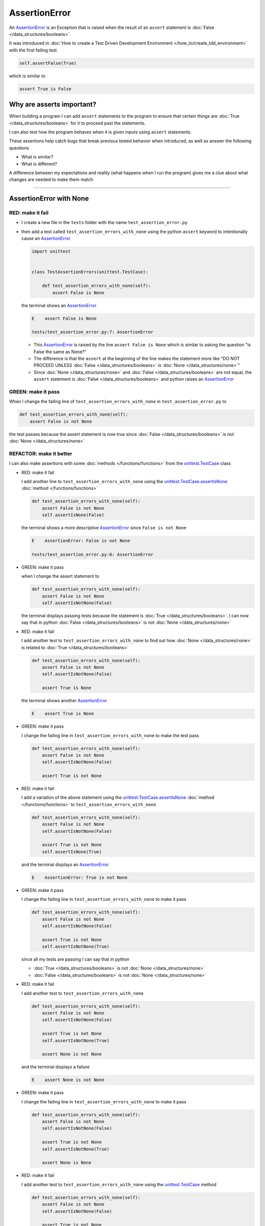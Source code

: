 
AssertionError
==============

An `AssertionError <https://docs.python.org/3/library/exceptions.html?highlight=assertionerror#AssertionError>`_ is an Exception that is raised when the result of an ``assert`` statement is :doc:`False </data_structures/booleans>`

It was introduced in :doc:`How to create a Test Driven Development Environment </how_to/create_tdd_environment>` with the first failing test

.. code-block:: python

  self.assertFalse(True)

which is similar to

.. code-block:: python

  assert True is False

Why are asserts important?
--------------------------

When building a program I can add ``assert`` statements to the program to ensure that certain things are :doc:`True </data_structures/booleans>` for it to proceed past the statements.

I can also test how the program behaves when it is given inputs using ``assert`` statements.

These assertions help catch bugs that break previous tested behavior when introduced, as well as answer the following questions


* What is similar?
* What is different?

A difference between my expectations and reality (what happens when I run the program) gives me a clue about what changes are needed to make them match

----

AssertionError with None
------------------------

RED: make it fail
^^^^^^^^^^^^^^^^^

* I create a new file in the ``tests`` folder with the name ``test_assertion_error.py``
* then add a test called ``test_assertion_errors_with_none`` using the python ``assert`` keyword to intentionally cause an `AssertionError <https://docs.python.org/3/library/exceptions.html?highlight=assertionerror#AssertionError>`_

  .. code-block:: python

    import unittest


    class TestAssertionErrors(unittest.TestCase):

        def test_assertion_errors_with_none(self):
            assert False is None

  the terminal shows an `AssertionError <https://docs.python.org/3/library/exceptions.html?highlight=assertionerror#AssertionError>`_

  .. code-block:: python

    E    assert False is None

    tests/test_assertion_error.py:7: AssertionError

  - This `AssertionError <https://docs.python.org/3/library/exceptions.html?highlight=assertionerror#AssertionError>`_ is raised by the line ``assert False is None`` which is similar to asking the question "is False the same as None?"
  - The difference is that the ``assert`` at the beginning of the line makes the statement more like "DO NOT PROCEED UNLESS :doc:`False </data_structures/booleans>` is :doc:`None </data_structures/none>`"
  - Since :doc:`None </data_structures/none>` and :doc:`False </data_structures/booleans>` are not equal, the ``assert`` statement is :doc:`False </data_structures/booleans>` and python raises an `AssertionError <https://docs.python.org/3/library/exceptions.html?highlight=assertionerror#AssertionError>`_

GREEN: make it pass
^^^^^^^^^^^^^^^^^^^

When I change the failing line of ``test_assertion_errors_with_none`` in ``test_assertion_error.py`` to

.. code-block:: python

  def test_assertion_errors_with_none(self):
      assert False is not None

the test passes because the assert statement is now true since :doc:`False </data_structures/booleans>` is not :doc:`None </data_structures/none>`

REFACTOR: make it better
^^^^^^^^^^^^^^^^^^^^^^^^

I can also make assertions with some :doc:`methods </functions/functions>` from the `unittest.TestCase <https://docs.python.org/3/library/unittest.html?highlight=unittest#unittest.TestCase>`_ class


* RED: make it fail

  I add another line to ``test_assertion_errors_with_none`` using the `unittest.TestCase.assertIsNone <https://docs.python.org/3/library/unittest.html?highlight=unittest#unittest.TestCase.assertIsNone>`_ :doc:`method </functions/functions>`

  .. code-block:: python

    def test_assertion_errors_with_none(self):
        assert False is not None
        self.assertIsNone(False)

  the terminal shows a more descriptive `AssertionError <https://docs.python.org/3/library/exceptions.html?highlight=assertionerror#AssertionError>`_ since ``False is not None``

  .. code-block:: python

    E    AssertionError: False is not None

    tests/test_assertion_error.py:8: AssertionError

* GREEN: make it pass

  when I change the assert statement to

  .. code-block:: python

    def test_assertion_errors_with_none(self):
        assert False is not None
        self.assertIsNotNone(False)

  the terminal displays passing tests because the statement is :doc:`True </data_structures/booleans>`. I can now say that in python :doc:`False </data_structures/booleans>` is not :doc:`None </data_structures/none>`

* RED: make it fail

  I add another test to ``test_assertion_errors_with_none`` to find out how :doc:`None </data_structures/none>` is related to :doc:`True </data_structures/booleans>`

  .. code-block:: python

    def test_assertion_errors_with_none(self):
        assert False is not None
        self.assertIsNotNone(False)

        assert True is None

  the terminal shows another `AssertionError <https://docs.python.org/3/library/exceptions.html?highlight=assertionerror#AssertionError>`_

  .. code-block:: python

    E    assert True is None

* GREEN: make it pass

  I change the failing line in ``test_assertion_errors_with_none`` to make the test pass

  .. code-block:: python

    def test_assertion_errors_with_none(self):
        assert False is not None
        self.assertIsNotNone(False)

        assert True is not None

* RED: make it fail

  I add a variation of the above statement using the `unittest.TestCase.assertIsNone <https://docs.python.org/3/library/unittest.html?highlight=unittest#unittest.TestCase.assertIsNone>`_ :doc:`method </functions/functions>` to ``test_assertion_errors_with_none``

  .. code-block:: python

    def test_assertion_errors_with_none(self):
        assert False is not None
        self.assertIsNotNone(False)

        assert True is not None
        self.assertIsNone(True)

  and the terminal displays an `AssertionError <https://docs.python.org/3/library/exceptions.html?highlight=assertionerror#AssertionError>`_

  .. code-block:: python

    E    AssertionError: True is not None

* GREEN: make it pass

  I change the failing line in ``test_assertion_errors_with_none`` to make it pass

  .. code-block:: python

    def test_assertion_errors_with_none(self):
        assert False is not None
        self.assertIsNotNone(False)

        assert True is not None
        self.assertIsNotNone(True)

  since all my tests are passing I can say that in python

  - :doc:`True </data_structures/booleans>` is not :doc:`None </data_structures/none>`
  - :doc:`False </data_structures/booleans>` is not :doc:`None </data_structures/none>`

* RED: make it fail

  I add another test to ``test_assertion_errors_with_none``

  .. code-block:: python

    def test_assertion_errors_with_none(self):
        assert False is not None
        self.assertIsNotNone(False)

        assert True is not None
        self.assertIsNotNone(True)

        assert None is not None

  and the terminal displays a failure

  .. code-block:: python

    E    assert None is not None

* GREEN: make it pass

  I change the failing line in ``test_assertion_errors_with_none`` to make it pass

  .. code-block:: python

    def test_assertion_errors_with_none(self):
        assert False is not None
        self.assertIsNotNone(False)

        assert True is not None
        self.assertIsNotNone(True)

        assert None is None

* RED: make it fail

  I add another test to ``test_assertion_errors_with_none`` using the `unittest.TestCase <https://docs.python.org/3/library/unittest.html?highlight=unittest#unittest.TestCase>`_ method

  .. code-block:: python

    def test_assertion_errors_with_none(self):
        assert False is not None
        self.assertIsNotNone(False)

        assert True is not None
        self.assertIsNotNone(True)

        assert None is None
        self.assertIsNotNone(None)

  and the terminal shows an `AssertionError <https://docs.python.org/3/library/exceptions.html?highlight=assertionerror#AssertionError>`_

  .. code-block:: python

    >    self.assertIsNotNone(None)
    E    AssertionError: unexpectedly None

* GREEN: make it pass

  I change ``test_assertion_errors_with_none`` to make it pass

  .. code-block:: python

    def test_assertion_errors_with_none(self):
        assert False is not None
        self.assertIsNotNone(False)

        assert True is not None
        self.assertIsNotNone(True)

        assert None is None
        self.assertIsNone(None)

From the tests I can see that

* :doc:`None </data_structures/none>` is :doc:`None </data_structures/none>`
* :doc:`True </data_structures/booleans>` is not :doc:`None </data_structures/none>`
* :doc:`False </data_structures/booleans>` is not :doc:`None </data_structures/none>`

Which of these ``assert`` statements do you prefer when testing :doc:`None </data_structures/none>`?

* ``assert x is None``
* ``self.assertIsNone(x)``

----

AssertionError with False
-------------------------

Can I raise an `AssertionError <https://docs.python.org/3/library/exceptions.html?highlight=assertionerror#AssertionError>`_ for things that are :doc:`False </data_structures/booleans>`?

RED: make it fail
^^^^^^^^^^^^^^^^^

I add a failing test to ``TestAssertionError`` in ``test_assertion_error.py`` to find out

.. code-block:: python

  def test_assertion_errors_with_false(self):
      assert True is False

the terminal shows a failure

.. code-block:: python

  E    assert True is False

GREEN: make it pass
^^^^^^^^^^^^^^^^^^^

I change ``test_assertion_errors_with_false`` to make the test pass

.. code-block:: python

  def test_assertion_errors_with_false(self):
      assert False is False


RED: make it fail
^^^^^^^^^^^^^^^^^

What if I try the same test using the `unittest.TestCase.assertFalse <https://docs.python.org/3/library/unittest.html?highlight=unittest#unittest.TestCase.assertFalse>`_ :doc:`method </functions/functions>` by adding this line to ``test_assertion_errors_with_false``?

.. code-block:: python

  def test_assertion_errors_with_false(self):
      assert False is False
      self.assertFalse(True)

the terminal shows a failure

.. code-block:: python

  E    AssertionError: True is not false

this is familiar, it was the first failing test from :doc:`How to create a Test Driven Development Environment </how_to/create_tdd_environment>`

GREEN: make it pass
^^^^^^^^^^^^^^^^^^^

I change ``test_assertion_errors_with_false`` to make it pass

.. code-block:: python

  def test_assertion_errors_with_false(self):
      assert False is False
      self.assertFalse(False)

From the tests I can see that in python

* :doc:`False </data_structures/booleans>` is :doc:`False </data_structures/booleans>`
* :doc:`False </data_structures/booleans>` is not :doc:`True </data_structures/booleans>`
* :doc:`None </data_structures/none>` is :doc:`None </data_structures/none>`
* :doc:`True </data_structures/booleans>` is not :doc:`None </data_structures/none>`
* :doc:`False </data_structures/booleans>` is not :doc:`None </data_structures/none>`

----

AssertionError with True
------------------------

Can I raise an `AssertionError <https://docs.python.org/3/library/exceptions.html?highlight=assertionerror#AssertionError>`_ for things that are :doc:`True </data_structures/booleans>`?

RED: make it fail
^^^^^^^^^^^^^^^^^

I add a failing test to ``TestAssertionError`` in ``test_assertion_error.py``

.. code-block:: python

  def test_assertion_errors_with_true(self):
      assert False is True

the terminal shows a failure

.. code-block:: python

  E    assert False is True

GREEN: make it pass
^^^^^^^^^^^^^^^^^^^

I change ``test_assertion_errors_with_true`` to make it pass

.. code-block:: python

  def test_assertion_errors_with_true(self):
      assert True is True

RED: make it fail
^^^^^^^^^^^^^^^^^

What if I try the above test using the `unittest.TestCase.assertTrue <https://docs.python.org/3/library/unittest.html?highlight=unittest#unittest.TestCase.assertTrue>`_ :doc:`method </functions/functions>` ?

.. code-block:: python

  def test_assertion_errors_with_true(self):
      assert True is True
      self.assertTrue(False)

the terminal shows an `AssertionError <https://docs.python.org/3/library/exceptions.html?highlight=assertionerror#AssertionError>`_

.. code-block:: python

  E    AssertionError: False is not true

GREEN: make it pass
^^^^^^^^^^^^^^^^^^^

I change ``test_assertion_errors_with_true`` to make it pass

.. code-block:: python

  def test_assertion_errors_with_true(self):
      assert True is True
      self.assertTrue(True)

From the tests I can see that


* :doc:`True </data_structures/booleans>` is :doc:`True </data_structures/booleans>`
* :doc:`True </data_structures/booleans>` is not :doc:`False </data_structures/booleans>`
* :doc:`False </data_structures/booleans>` is :doc:`False </data_structures/booleans>`
* :doc:`False </data_structures/booleans>` is not :doc:`True </data_structures/booleans>`
* :doc:`None </data_structures/none>` is :doc:`None </data_structures/none>`
* :doc:`True </data_structures/booleans>` is not :doc:`None </data_structures/none>`
* :doc:`False </data_structures/booleans>` is not :doc:`None </data_structures/none>`

I could sum up the above statements this way - in python :doc:`True </data_structures/booleans>`, :doc:`False </data_structures/booleans>` and :doc:`None </data_structures/none>` are different. My understanding of these differences helps me know how python behaves and gives a foundation of predictable expectations of the language.

----

AssertionError with Equality
----------------------------

I can also make assertions where I compare if two things are the same

RED: make it fail
^^^^^^^^^^^^^^^^^

I add a new test to ``TestAssertionError`` in ``test_assertion_error.py``

.. code-block:: python

  def test_assertion_errors_with_equality(self):
      assert False == None

the terminal displays an `AssertionError <https://docs.python.org/3/library/exceptions.html?highlight=assertionerror#AssertionError>`_

.. code-block:: python

  E    assert False == None


GREEN: make it pass
^^^^^^^^^^^^^^^^^^^

I change ``test_assertion_errors_with_equality`` to make it pass

.. code-block:: python

  def test_assertion_errors_with_equality(self):
      assert False != None

the test passes because :doc:`False </data_structures/booleans>` is not equal to :doc:`None </data_structures/none>`

REFACTOR: make it better
^^^^^^^^^^^^^^^^^^^^^^^^


* RED: make it fail

  I add a line with the `unittest.TestCase <https://docs.python.org/3/library/unittest.html?highlight=unittest#unittest.TestCase>`_ method for equality testing

  .. code-block:: python

    def test_assertion_errors_with_equality(self):
        assert False != None
        self.assertEqual(False, None)

  and the terminal shows an `AssertionError <https://docs.python.org/3/library/exceptions.html?highlight=assertionerror#AssertionError>`_

  .. code-block:: python

    E    AssertionError: False != None

  The `unittest.TestCase.assertEqual <https://docs.python.org/3/library/unittest.html?highlight=unittest#unittest.TestCase.assertEqual>`_ :doc:`method </functions/functions>` checks if the two given inputs, :doc:`False </data_structures/booleans>` and :doc:`None </data_structures/none>` are equal

* GREEN: make it pass

  I change ``test_assertion_errors_with_equality`` to make it pass

  .. code-block:: python

    def test_assertion_errors_with_equality(self):
        assert False != None
        self.assertNotEqual(False, None)

  I have learned that in python

  * :doc:`True </data_structures/booleans>` is :doc:`True </data_structures/booleans>`
  * :doc:`True </data_structures/booleans>` is not :doc:`False </data_structures/booleans>`
  * :doc:`False </data_structures/booleans>` is :doc:`False </data_structures/booleans>`
  * :doc:`False </data_structures/booleans>` is not :doc:`True </data_structures/booleans>`
  * :doc:`None </data_structures/none>` is :doc:`None </data_structures/none>`
  * :doc:`True </data_structures/booleans>` is not :doc:`None </data_structures/none>`
  * :doc:`False </data_structures/booleans>` is not :doc:`None </data_structures/none>` and :doc:`False </data_structures/booleans>` is not equal to :doc:`None </data_structures/none>`

* RED: make it fail

  I add a new line to ``test_assertion_errors_with_equality``

  .. code-block:: python

    def test_assertion_errors_with_equality(self):
        assert False != None
        self.assertNotEqual(False, None)

        assert True == None

  and the terminal responds with an `AssertionError <https://docs.python.org/3/library/exceptions.html?highlight=assertionerror#AssertionError>`_

  .. code-block:: python

    E    assert True == None

* GREEN: make it pass

  I change the failing line in ``test_assertion_errors_with_equality`` to make it pass

  .. code-block:: python

    def test_assertion_errors_with_equality(self):
        assert False != None
        self.assertNotEqual(False, None)

        assert True != None

* RED: make it fail

  I add the `unittest.TestCase.assertEqual <https://docs.python.org/3/library/unittest.html?highlight=unittest#unittest.TestCase.assertEqual>`_ :doc:`method </functions/functions>` to ``test_assertion_errors_with_equality``

  .. code-block:: python

    def test_assertion_errors_with_equality(self):
        assert False != None
        self.assertNotEqual(False, None)

        assert True != None
        self.assertEqual(True, None)

  the terminal shows an `AssertionError <https://docs.python.org/3/library/exceptions.html?highlight=assertionerror#AssertionError>`_

  .. code-block:: python

    E    AssertionError: True != None

* GREEN: make it pass

  I change ``test_assertion_errors_with_equality`` to make it pass

  .. code-block:: python

    def test_assertion_errors_with_equality(self):
        assert False != None
        self.assertNotEqual(False, None)

        assert True != None
        self.assertNotEqual(True, None)

  and the terminal shows passing tests. I can now say that in python

  * :doc:`True </data_structures/booleans>` is :doc:`True </data_structures/booleans>`
  * :doc:`True </data_structures/booleans>` is not :doc:`False </data_structures/booleans>`
  * :doc:`False </data_structures/booleans>` is :doc:`False </data_structures/booleans>`
  * :doc:`False </data_structures/booleans>` is not :doc:`True </data_structures/booleans>`
  * :doc:`None </data_structures/none>` is :doc:`None </data_structures/none>`
  * :doc:`True </data_structures/booleans>` is not :doc:`None </data_structures/none>` and :doc:`True </data_structures/booleans>` is not equal to :doc:`None </data_structures/none>`
  * :doc:`False </data_structures/booleans>` is not :doc:`None </data_structures/none>` and :doc:`False </data_structures/booleans>` is not equal to :doc:`None </data_structures/none>`

* RED: make it fail

  There is a pattern here, so I add the other cases from the statements above to  ``test_assertion_errors_with_equality``

  .. code-block:: python

    def test_assertion_errors_with_equality(self):
        assert False != None
        self.assertNotEqual(False, None)

        assert True != None
        self.assertNotEqual(True, None)

        assert True != True
        self.assertNotEqual(True, True)

        assert True == False
        self.assertEqual(True, False)

        assert False != False
        self.assertNotEqual(False, False)

        assert False == True
        self.assertEqual(False, True)

        assert None != None
        self.assertNotEqual(None, None)

* GREEN: make it pass

  then I change each failing line until they all pass

  .. code-block:: python

    def test_assertion_errors_with_equality(self):
        assert False != None
        self.assertNotEqual(False, None)

        assert True != None
        self.assertNotEqual(True, None)

        assert True == True
        self.assertEqual(True, True)

        assert True != False
        self.assertNotEqual(True, False)

        assert False == False
        self.assertEqual(False, False)

        assert False != True
        self.assertNotEqual(False, True)

        assert None == None
        self.assertEqual(None, None)

  and from the tests I can say that in python

  * :doc:`True </data_structures/booleans>` is :doc:`True </data_structures/booleans>` and :doc:`True </data_structures/booleans>` is equal to :doc:`True </data_structures/booleans>`
  * :doc:`True </data_structures/booleans>` is not :doc:`False </data_structures/booleans>` and :doc:`True </data_structures/booleans>` is not equal to :doc:`False </data_structures/booleans>`
  * :doc:`False </data_structures/booleans>` is :doc:`False </data_structures/booleans>` and :doc:`False </data_structures/booleans>` is equal to :doc:`False </data_structures/booleans>`
  * :doc:`False </data_structures/booleans>` is not :doc:`True </data_structures/booleans>` and :doc:`False </data_structures/booleans>` is not equal to :doc:`True </data_structures/booleans>`
  * :doc:`None </data_structures/none>` is :doc:`None </data_structures/none>` and :doc:`None </data_structures/none>` is equal to :doc:`None </data_structures/none>`
  * :doc:`True </data_structures/booleans>` is not :doc:`None </data_structures/none>` and :doc:`True </data_structures/booleans>` is not equal to :doc:`None </data_structures/none>`
  * :doc:`False </data_structures/booleans>` is not :doc:`None </data_structures/none>` and :doc:`False </data_structures/booleans>` is not equal to :doc:`None </data_structures/none>`

----


If you have been typing along *WELL DONE!* Your magic powers are growing. From the experiments above you now know


* how to test for equality
* how to test if something is :doc:`None </data_structures/none>` or not
* how to test if something is :doc:`False </data_structures/booleans>` or not
* how to test if something is :doc:`True </data_structures/booleans>` or not
* how to use ``assert`` statements
* how to use the following ``unittest.TestCase.assert`` methods

  - `assertIsNone <https://docs.python.org/3/library/unittest.html?highlight=unittest#unittest.TestCase.assertIsNone>`_ - is this thing :doc:`None </data_structures/none>`? (try saying that 10 times fast)
  - `assertIsNotNone <https://docs.python.org/3/library/unittest.html?highlight=unittest#unittest.TestCase.assertIsNotNone>`_ - is this thing not :doc:`None </data_structures/none>`?
  - `assertFalse <https://docs.python.org/3/library/unittest.html?highlight=unittest#unittest.TestCase.assertFalse>`_ - is this thing :doc:`False </data_structures/booleans>`?
  - `assertTrue <https://docs.python.org/3/library/unittest.html?highlight=unittest#unittest.TestCase.assertTrue>`_ - is this thing :doc:`True </data_structures/booleans>`?
  - `assertEqual <https://docs.python.org/3/library/unittest.html?highlight=unittest#unittest.TestCase.assertEqual>`_ - are these two things equal?
  - `assertNotEqual <https://docs.python.org/3/library/unittest.html?highlight=unittest#unittest.TestCase.assertNotEqual>`_ - are these two things not equal?